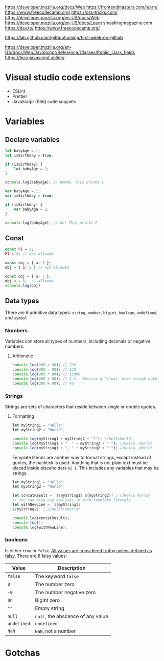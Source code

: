https://developer.mozilla.org/docs/Web
https://frontendmasters.com/learn/
https://www.freecodecamp.org/
https://css-tricks.com/
https://developer.mozilla.org/en-US/docs/Web
https://developer.mozilla.org/en-US/docs/Learn
smashingmagazine.com
https://dev.to/
https://www.freecodecamp.org/



https://lab.github.com/githubtraining/first-week-on-github

https://developer.mozilla.org/en-US/docs/Web/JavaScript/Reference/Classes/Public_class_fields
https://learnjavascript.online/

* Visual studio code extensions

- ESLint
- Prettier
- JavaScript (ES6) code snippets

* Variables

** Declare variables

#+BEGIN_SRC js
let babyAge = 1;
let isBirthday = true;

if (isBirthday) {
	let babyAge = 2;
}

console.log(babyAge); // Hmmmm. This prints 1
#+END_SRC

#+BEGIN_SRC js
var babyAge = 1;
var isBirthday = true;

if (isBirthday) {
	var babyAge = 2;
}

console.log(babyAge); // Ah! This prints 2
#+END_SRC

** Const

#+BEGIN_SRC js
const PI = 3;
PI = 4; // not allowed
#+END_SRC

#+BEGIN_SRC js
const obj = { a: 3 };
obj = { b: 5 } // not allowed
#+END_SRC

#+BEGIN_SRC js
const obj = { a: 3 };
obj.a = 5;  // allowed
console.log(obj)
#+END_SRC

** Data types

There are 6 primitive data types: ~string~, ~number~, ~bigint~, ~boolean~,
~undefined~, and ~symbol~

*** Numbers

Variables can store all types of numbers, including decimals or negative numbers.

**** Arithmetic

#+BEGIN_SRC js
console.log(200 + 80); // 280
console.log(200 - 80); // 120
console.log(200 * 80); // 16000
console.log(200 / 80); // 2.5 . Returns a 'float' even though both inputs are 'integers'
console.log(200 % 80); // 40
#+END_SRC

*** Strings

Strings are sets of characters that reside between single or double quotes.

**** Formatting

#+BEGIN_SRC js
let myString1 = "Hello";
let myString2 = "World";

console.log(myString1 + myString2 + "!"); //HelloWorld!
console.log(myString1 + "  " + myString2 + "!"); //Hello  World!
console.log(myString1 + ", " + myString2 + "!"); //Hello, World!
#+END_SRC

Template literals are another way to format strings, except instead of quotes,
the backtick is used. Anything that is not plain text must be placed inside
placeholders ~${ }~. This includes any variables that may be strings.

#+BEGIN_SRC js
let myString1 = "Hello";
let myString2 = "World";

let concatResult = `${myString1} ${myString2}!`; //Hello World!
// You can also use newlines in with template literals
let withNewLine = `${myString1}
${myString2}!`; //Hello\nWorld!

console.log(concatResult);
console.log();
console.log(withNewLine);
#+END_SRC

*** booleans

Is either ~true~ or ~false~. [[https://developer.mozilla.org/en-US/docs/Glossary/Truthy][All values are considered truthy unless defined as falsy]].
There are 8 falsy values:

| Value       | Description                       |
|-------------+-----------------------------------|
| ~false~     | The keyword ~false~               |
| ~0~         | The number zero                   |
| ~-0~        | The number negative zero          |
| ~0n~        | BigInt zero                       |
| ~""~        | Empty string                      |
| ~null~      | ~null~, the abscence of any value |
| ~undefined~ | ~undefined~                       |
| ~NaN~       | ~NaN~, not a number               |

* Gotchas
